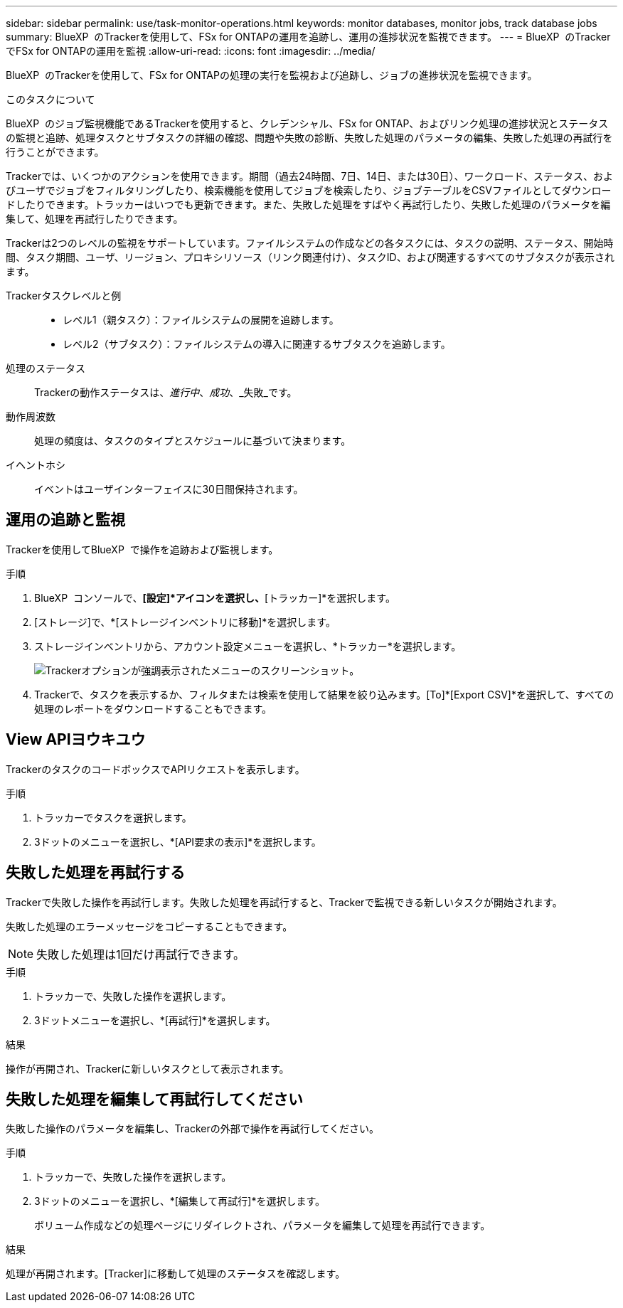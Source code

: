 ---
sidebar: sidebar 
permalink: use/task-monitor-operations.html 
keywords: monitor databases, monitor jobs, track database jobs 
summary: BlueXP  のTrackerを使用して、FSx for ONTAPの運用を追跡し、運用の進捗状況を監視できます。 
---
= BlueXP  のTrackerでFSx for ONTAPの運用を監視
:allow-uri-read: 
:icons: font
:imagesdir: ../media/


[role="lead"]
BlueXP  のTrackerを使用して、FSx for ONTAPの処理の実行を監視および追跡し、ジョブの進捗状況を監視できます。

.このタスクについて
BlueXP  のジョブ監視機能であるTrackerを使用すると、クレデンシャル、FSx for ONTAP、およびリンク処理の進捗状況とステータスの監視と追跡、処理タスクとサブタスクの詳細の確認、問題や失敗の診断、失敗した処理のパラメータの編集、失敗した処理の再試行を行うことができます。

Trackerでは、いくつかのアクションを使用できます。期間（過去24時間、7日、14日、または30日）、ワークロード、ステータス、およびユーザでジョブをフィルタリングしたり、検索機能を使用してジョブを検索したり、ジョブテーブルをCSVファイルとしてダウンロードしたりできます。トラッカーはいつでも更新できます。また、失敗した処理をすばやく再試行したり、失敗した処理のパラメータを編集して、処理を再試行したりできます。

Trackerは2つのレベルの監視をサポートしています。ファイルシステムの作成などの各タスクには、タスクの説明、ステータス、開始時間、タスク期間、ユーザ、リージョン、プロキシリソース（リンク関連付け）、タスクID、および関連するすべてのサブタスクが表示されます。

Trackerタスクレベルと例::
+
--
* レベル1（親タスク）：ファイルシステムの展開を追跡します。
* レベル2（サブタスク）：ファイルシステムの導入に関連するサブタスクを追跡します。


--
処理のステータス:: Trackerの動作ステータスは、_進行中_、_成功_、_失敗_です。
動作周波数:: 処理の頻度は、タスクのタイプとスケジュールに基づいて決まります。
イヘントホシ:: イベントはユーザインターフェイスに30日間保持されます。




== 運用の追跡と監視

Trackerを使用してBlueXP  で操作を追跡および監視します。

.手順
. BlueXP  コンソールで、*[設定]*アイコンを選択し、*[トラッカー]*を選択します。
. [ストレージ]で、*[ストレージインベントリに移動]*を選択します。
. ストレージインベントリから、アカウント設定メニューを選択し、*トラッカー*を選択します。
+
image:screenshot-menu-tracker-option.png["Trackerオプションが強調表示されたメニューのスクリーンショット。"]

. Trackerで、タスクを表示するか、フィルタまたは検索を使用して結果を絞り込みます。[To]*[Export CSV]*を選択して、すべての処理のレポートをダウンロードすることもできます。




== View APIヨウキユウ

TrackerのタスクのコードボックスでAPIリクエストを表示します。

.手順
. トラッカーでタスクを選択します。
. 3ドットのメニューを選択し、*[API要求の表示]*を選択します。




== 失敗した処理を再試行する

Trackerで失敗した操作を再試行します。失敗した処理を再試行すると、Trackerで監視できる新しいタスクが開始されます。

失敗した処理のエラーメッセージをコピーすることもできます。


NOTE: 失敗した処理は1回だけ再試行できます。

.手順
. トラッカーで、失敗した操作を選択します。
. 3ドットメニューを選択し、*[再試行]*を選択します。


.結果
操作が再開され、Trackerに新しいタスクとして表示されます。



== 失敗した処理を編集して再試行してください

失敗した操作のパラメータを編集し、Trackerの外部で操作を再試行してください。

.手順
. トラッカーで、失敗した操作を選択します。
. 3ドットのメニューを選択し、*[編集して再試行]*を選択します。
+
ボリューム作成などの処理ページにリダイレクトされ、パラメータを編集して処理を再試行できます。



.結果
処理が再開されます。[Tracker]に移動して処理のステータスを確認します。
